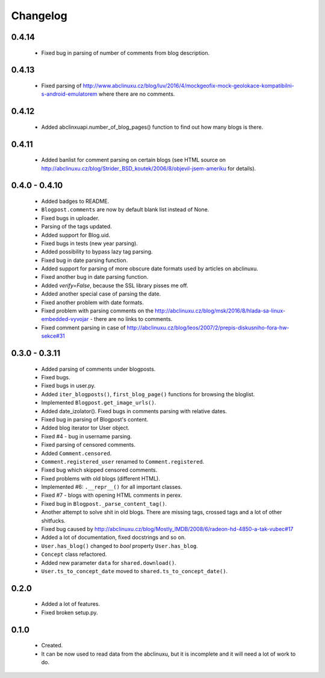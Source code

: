 Changelog
=========

0.4.14
------
    - Fixed bug in parsing of number of comments from blog description.

0.4.13
------
    - Fixed parsing of http://www.abclinuxu.cz/blog/luv/2016/4/mockgeofix-mock-geolokace-kompatibilni-s-android-emulatorem where there are no comments.

0.4.12
------
    - Added abclinxuapi.number_of_blog_pages() function to find out how many blogs is there.

0.4.11
------
    - Added banlist for comment parsing on certain blogs (see HTML source on http://abclinuxu.cz/blog/Strider_BSD_koutek/2006/8/objevil-jsem-ameriku for details).

0.4.0 - 0.4.10
--------------
    - Added badges to README.
    - ``Blogpost.comments`` are now by default blank list instead of None.
    - Fixed bugs in uploader.
    - Parsing of the tags updated.
    - Added support for Blog.uid.
    - Fixed bugs in tests (new year parsing).
    - Added possibility to bypass lazy tag parsing.
    - Fixed bug in date parsing function.
    - Added support for parsing of more obscure date formats used by articles on abclinuxu.
    - Fixed another bug in date parsing function.
    - Added `verify=False`, because the SSL library pisses me off.
    - Added another special case of parsing the date.
    - Fixed another problem with date formats.
    - Fixed problem with parsing comments on the http://abclinuxu.cz/blog/msk/2016/8/hlada-sa-linux-embedded-vyvojar - there are no links to comments.
    - Fixed comment parsing in case of http://abclinuxu.cz/blog/leos/2007/2/prepis-diskusniho-fora-hw-sekce#31

0.3.0 - 0.3.11
-------------
    - Added parsing of comments under blogposts.
    - Fixed bugs.
    - Fixed bugs in user.py.
    - Added ``iter_blogposts()``, ``first_blog_page()`` functions for browsing the bloglist.
    - Implemented ``Blogpost.get_image_urls()``.
    - Added date_izolator(). Fixed bugs in comments parsing with relative dates.
    - Fixed bug in parsing of Blogpost's content.
    - Added blog iterator tor User object.
    - Fixed #4 - bug in username parsing.
    - Fixed parsing of censored comments.
    - Added ``Comment.censored``.
    - ``Comment.registered_user`` renamed to ``Comment.registered``.
    - Fixed bug which skipped censored comments.
    - Fixed problems with old blogs (different HTML).
    - Implemented #6: ``.__repr__()`` for all important classes.
    - Fixed #7 - blogs with opening HTML comments in perex.
    - Fixed bug in ``Blogpost._parse_content_tag()``.
    - Another attempt to solve shit in old blogs. There are missing tags, crossed tags and a lot of other shitfucks.
    - Fixed bug caused by http://abclinuxu.cz/blog/Mostly_IMDB/2008/6/radeon-hd-4850-a-tak-vubec#17
    - Added a lot of documentation, fixed docstrings and so on.
    - ``User.has_blog()`` changed to `bool` property ``User.has_blog``.
    - ``Concept`` class refactored.
    - Added new parameter ``data`` for ``shared.download()``.
    - ``User.ts_to_concept_date`` moved to ``shared.ts_to_concept_date()``.

0.2.0
-----
    - Added a lot of features.
    - Fixed broken setup.py.

0.1.0
-----
    - Created.
    - It can be now used to read data from the abclinuxu, but it is incomplete and it will need a lot of work to do.